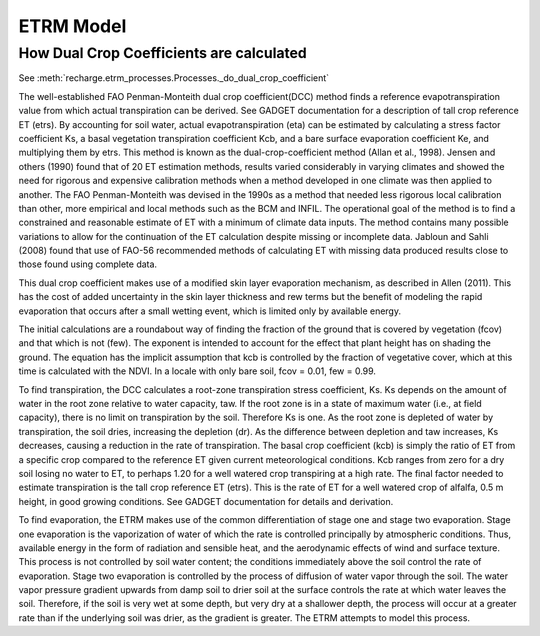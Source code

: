ETRM Model
==========

How Dual Crop Coefficients are calculated
-----------------------------------------
See :meth:`recharge.etrm_processes.Processes._do_dual_crop_coefficient`

The well-established FAO Penman-Monteith dual crop coefficient(DCC) method finds a reference evapotranspiration
value from which actual transpiration can be derived.  See GADGET documentation for a description of tall crop
reference ET (etrs). By accounting for soil water, actual evapotranspiration (eta) can be estimated by
calculating a stress factor coefficient Ks, a basal vegetation transpiration coefficient Kcb, and a bare
surface evaporation coefficient Ke, and multiplying them by etrs. This method is known
as the dual-crop-coefficient method (Allan et al., 1998).  Jensen and others (1990) found that of 20 ET
estimation methods, results varied considerably in varying climates and showed the need for rigorous
and expensive calibration methods when a method developed in one climate was then applied to another.
The FAO Penman-Monteith was devised in the 1990s as a method that needed less rigorous local
calibration than other, more empirical and local methods such as the BCM and INFIL.  The operational
goal of the method is to find a constrained and reasonable estimate of ET with a minimum of climate data
inputs.  The method contains many possible variations to allow for the continuation of the ET calculation
despite missing or incomplete data.  Jabloun and Sahli (2008) found that use of FAO-56 recommended
methods of calculating ET with missing data produced results close to those found using complete data.

This dual crop coefficient makes use of a modified skin layer evaporation mechanism, as described in
Allen (2011).  This has the cost of added uncertainty in the skin layer thickness and rew terms but
the benefit of modeling the rapid evaporation that occurs after a small wetting event, which is limited
only by available energy.

The initial calculations are a roundabout way of finding the fraction of the ground that is covered
by vegetation (fcov) and that which is not (few).  The exponent is intended to account for the effect
that plant height has on shading the ground.  The equation has the implicit assumption that kcb
is controlled by the fraction of vegetative cover, which at this time is calculated with the NDVI. In
a locale with only bare soil, fcov = 0.01, few = 0.99.

To find transpiration, the DCC calculates a root-zone transpiration stress coefficient, Ks. Ks depends
on the amount of water in the root zone relative to water capacity, taw.  If the root zone is in a state
of maximum water (i.e., at field capacity), there is no limit on transpiration by the soil. Therefore Ks is
one.  As the root zone is depleted of water by transpiration, the soil dries, increasing the depletion (dr).
As the difference between depletion and taw increases, Ks decreases, causing a reduction in the rate
of transpiration. The basal crop coefficient (kcb) is simply the ratio of ET from a specific crop
compared to the reference ET given current meteorological conditions. Kcb ranges from zero for a
dry soil losing no water to ET, to perhaps 1.20 for a well watered crop transpiring at a high rate.
The final factor needed to estimate transpiration is the tall crop reference ET (etrs).  This is the
rate of ET for a well watered crop of alfalfa, 0.5 m height, in good growing conditions.  See GADGET
documentation for details and derivation.

To find evaporation, the ETRM makes use of the common differentiation of stage one and stage two evaporation.
Stage one evaporation is the vaporization of water of which the rate is controlled principally by
atmospheric conditions.  Thus, available energy in the form of radiation and sensible heat, and the
aerodynamic effects of wind and surface texture. This process is not controlled by soil water content;
the conditions immediately above the soil control the rate of evaporation.  Stage two evaporation
is controlled by the process of diffusion of water vapor through the soil.  The water vapor pressure gradient
upwards from damp soil to drier soil at the surface controls the rate at which water leaves the soil.
Therefore, if the soil is very wet at some depth, but very dry at a shallower depth, the process will occur
at a greater rate than if the underlying soil was drier, as the gradient is greater. The ETRM attempts to
model this process.